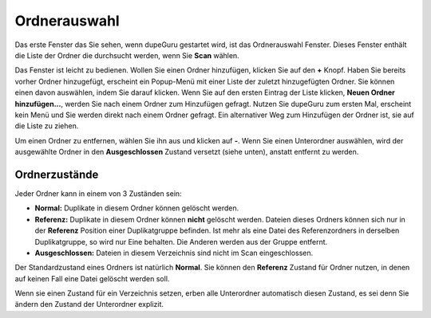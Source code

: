 Ordnerauswahl
================

Das erste Fenster das Sie sehen, wenn dupeGuru gestartet wird, ist das Ordnerauswahl Fenster. Dieses Fenster enthält die Liste der Ordner die durchsucht werden, wenn Sie **Scan** wählen.

Das Fenster ist leicht zu bedienen. Wollen Sie einen Ordner hinzufügen, klicken Sie auf den **+** Knopf. Haben Sie bereits vorher Ordner hinzugefügt, erscheint ein Popup-Menü mit einer Liste der zuletzt hinzugefügten Ordner. Sie können einen davon auswählen, indem Sie darauf klicken. Wenn Sie auf den ersten Eintrag der Liste klicken, **Neuen Ordner hinzufügen...**, werden Sie nach einem Ordner zum Hinzufügen gefragt. Nutzen Sie dupeGuru zum ersten Mal, erscheint kein Menü und Sie werden direkt nach einem Ordner gefragt. Ein alternativer Weg zum Hinzufügen der Ordner ist, sie auf die Liste zu ziehen.

Um einen Ordner zu entfernen, wählen Sie ihn aus und klicken auf **-**. Wenn Sie einen Unterordner auswählen, wird der ausgewählte Ordner in den **Ausgeschlossen** Zustand versetzt (siehe unten), anstatt entfernt zu werden.

Ordnerzustände
--------------

Jeder Ordner kann in einem von 3 Zuständen sein:

* **Normal:** Duplikate in diesem Ordner können gelöscht werden.
* **Referenz:** Duplikate in diesem Ordner können **nicht** gelöscht werden. Dateien dieses Ordners können sich nur in der **Referenz** Position einer Duplikatgruppe befinden. Ist mehr als eine Datei des Referenzordners in derselben Duplikatgruppe, so wird nur Eine behalten. Die Anderen werden aus der Gruppe entfernt.
* **Ausgeschlossen:** Dateien in diesem Verzeichnis sind nicht im Scan eingeschlossen.

Der Standardzustand eines Ordners ist natürlich **Normal**. Sie können den **Referenz** Zustand für Ordner nutzen, in denen auf keinen Fall eine Datei gelöscht werden soll. 

Wenn sie einen Zustand für ein Verzeichnis setzen, erben alle Unterordner automatisch diesen Zustand, es sei denn Sie ändern den Zustand der Unterordner explizit.
